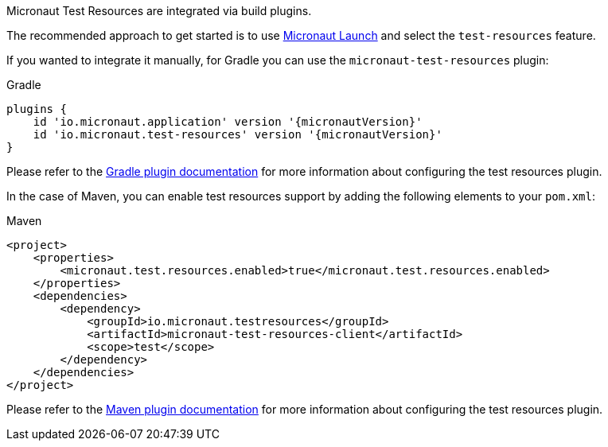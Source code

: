 Micronaut Test Resources are integrated via build plugins.

The recommended approach to get started is to use https://micronaut.io/launch[Micronaut Launch] and select the `test-resources` feature.

If you wanted to integrate it manually, for Gradle you can use the `micronaut-test-resources` plugin:

.Gradle
[source,groovy,subs="verbatim,attributes"]
----
plugins {
    id 'io.micronaut.application' version '{micronautVersion}'
    id 'io.micronaut.test-resources' version '{micronautVersion}'
}
----

Please refer to the https://micronaut-projects.github.io/micronaut-gradle-plugin/latest/[Gradle plugin documentation] for more information about configuring the test resources plugin.

In the case of Maven, you can enable test resources support by adding the following elements to your `pom.xml`:

.Maven
[source,xml,subs="verbatim,attributes"]
----
<project>
    <properties>
        <micronaut.test.resources.enabled>true</micronaut.test.resources.enabled>
    </properties>
    <dependencies>
        <dependency>
            <groupId>io.micronaut.testresources</groupId>
            <artifactId>micronaut-test-resources-client</artifactId>
            <scope>test</scope>
        </dependency>
    </dependencies>
</project>    
----

Please refer to the https://micronaut-projects.github.io/micronaut-maven-plugin/latest/[Maven plugin documentation] for more information about configuring the test resources plugin.
